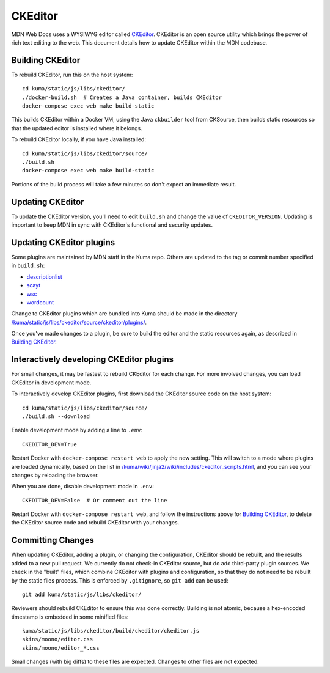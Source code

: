 ========
CKEditor
========

MDN Web Docs uses a WYSIWYG editor called CKEditor_.  CKEditor
is an open source utility which brings the power of rich text editing to the
web.  This document details how to update CKEditor within the MDN codebase.

Building CKEditor
-----------------
To rebuild CKEditor, run this on the host system::

    cd kuma/static/js/libs/ckeditor/
    ./docker-build.sh  # Creates a Java container, builds CKEditor
    docker-compose exec web make build-static

This builds CKEditor within a Docker VM, using the Java ``ckbuilder`` tool
from CKSource, then builds static resources so that the updated editor
is installed where it belongs.

To rebuild CKEditor locally, if you have Java installed::

    cd kuma/static/js/libs/ckeditor/source/
    ./build.sh
    docker-compose exec web make build-static

Portions of the build process will take a few minutes so don't expect an
immediate result.

Updating CKEditor
-----------------
To update the CKEditor version, you'll need to edit ``build.sh`` and change
the value of ``CKEDITOR_VERSION``.  Updating is important to keep MDN in sync
with CKEditor's functional and security updates.

Updating CKEditor plugins
-------------------------
Some plugins are maintained by MDN staff in the Kuma repo. Others are updated
to the tag or commit number specified in ``build.sh``:

* descriptionlist_
* scayt_
* wsc_
* wordcount_

Change to CKEditor plugins which are bundled into Kuma should be made in the
directory `/kuma/static/js/libs/ckeditor/source/ckeditor/plugins/`_.

Once you've made changes to a plugin, be sure to build the editor and the static
resources again, as described in `Building CKEditor`_.

Interactively developing CKEditor plugins
-----------------------------------------
For small changes, it may be fastest to rebuild CKEditor for each change. For
more involved changes, you can load CKEditor in development mode.

To interactively develop CKEditor plugins, first download the CKEditor source
code on the host system::

    cd kuma/static/js/libs/ckeditor/source/
    ./build.sh --download

Enable development mode by adding a line to ``.env``::

    CKEDITOR_DEV=True

Restart Docker with ``docker-compose restart web`` to apply the new setting. This
will switch to a mode where plugins are loaded dynamically, based on the list
in `/kuma/wiki/jinja2/wiki/includes/ckeditor_scripts.html`_, and you can see
your changes by reloading the browser.

When you are done, disable development mode in ``.env``::

    CKEDITOR_DEV=False  # Or comment out the line

Restart Docker with ``docker-compose restart web``, and follow the instructions
above for `Building CKEditor`_, to delete the CKEditor source code and
rebuild CKEditor with your changes.


Committing Changes
------------------
When updating CKEditor, adding a plugin, or changing the configuration,
CKEditor should be rebuilt, and the results added to a new pull request. We
currently do not check-in CKEditor source, but do add third-party plugin
sources. We check in the "built" files, which combine CKEditor with plugins and
configuration, so that they do not need to be rebuilt by the static files
process. This is enforced by ``.gitignore``, so ``git add`` can be used::

    git add kuma/static/js/libs/ckeditor/

Reviewers should rebuild CKEditor to ensure this was done correctly. Building
is not atomic, because a hex-encoded timestamp is embedded in some minified
files::

    kuma/static/js/libs/ckeditor/build/ckeditor/ckeditor.js
    skins/moono/editor.css
    skins/moono/editor_*.css

Small changes (with big diffs) to these files are expected. Changes to other
files are not expected.

.. _CKEditor: http://ckeditor.com
.. _descriptionlist: https://github.com/Reinmar/ckeditor-plugin-descriptionlist
.. _scayt: https://github.com/WebSpellChecker/ckeditor-plugin-scayt
.. _wsc: https://github.com/WebSpellChecker/ckeditor-plugin-wsc
.. _wordcount: https://github.com/w8tcha/CKEditor-WordCount-Plugin
.. _`/kuma/static/js/libs/ckeditor/source/ckeditor/plugins/`:
   https://github.com/mozilla/kuma/tree/master/kuma/static/js/libs/ckeditor/source/plugins
.. _`/kuma/wiki/jinja2/wiki/includes/ckeditor_scripts.html`:
   https://github.com/mozilla/kuma/tree/master/kuma/wiki/jinja2/wiki/includes/ckeditor_scripts.html
